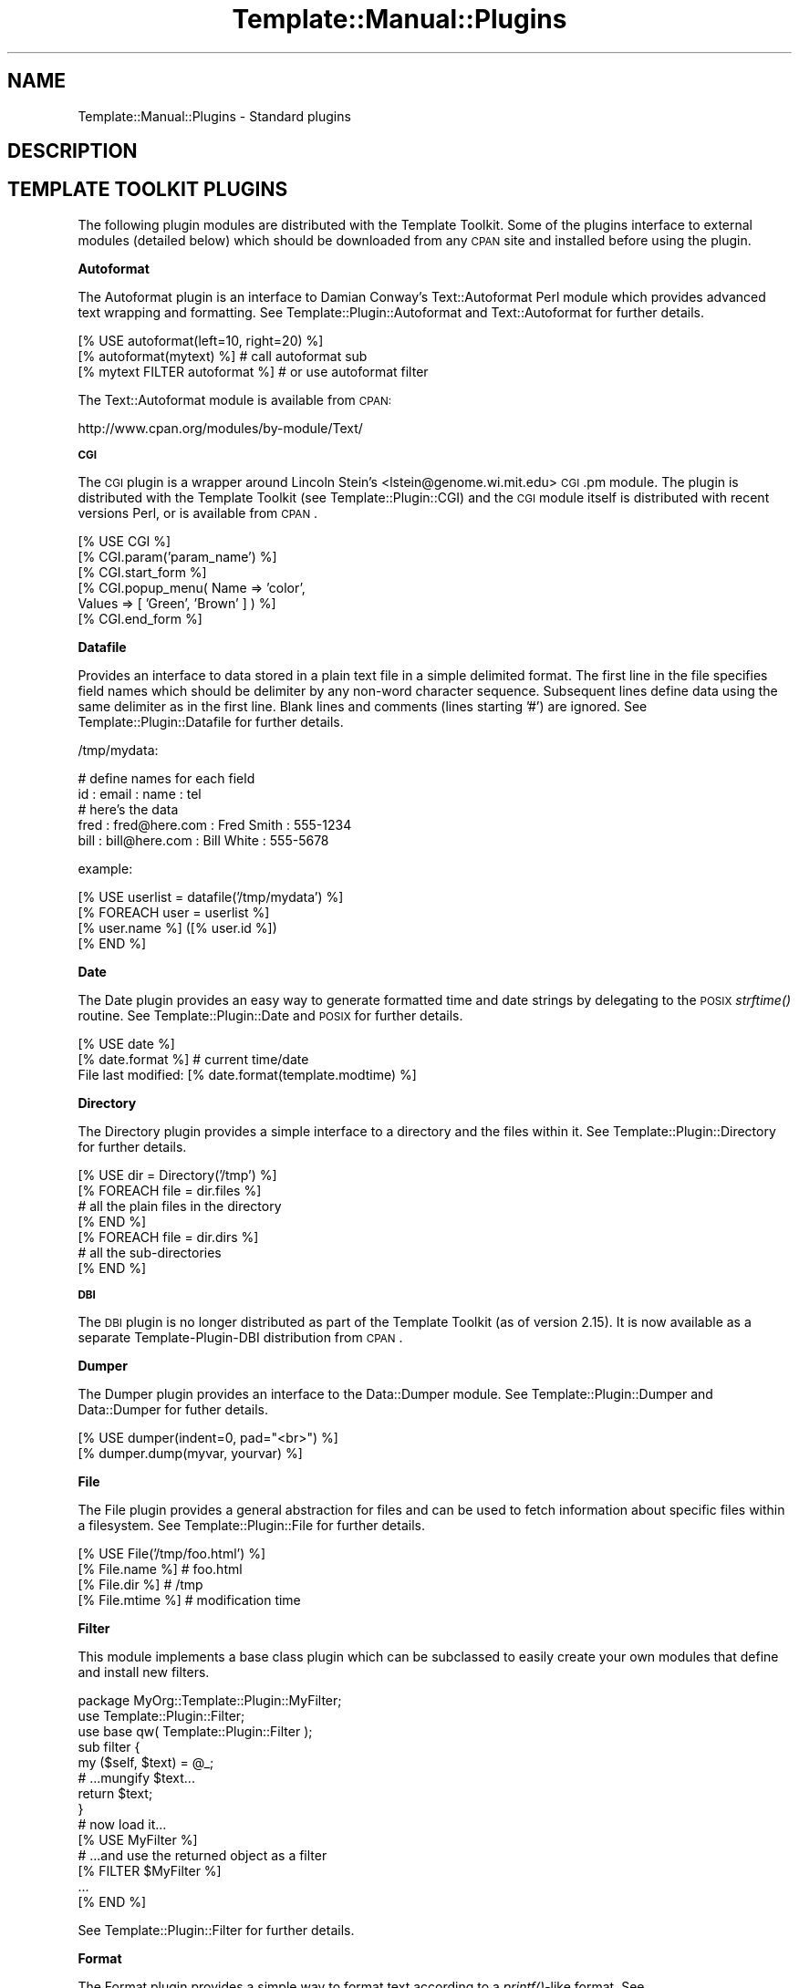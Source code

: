 .\" Automatically generated by Pod::Man 2.12 (Pod::Simple 3.05)
.\"
.\" Standard preamble:
.\" ========================================================================
.de Sh \" Subsection heading
.br
.if t .Sp
.ne 5
.PP
\fB\\$1\fR
.PP
..
.de Sp \" Vertical space (when we can't use .PP)
.if t .sp .5v
.if n .sp
..
.de Vb \" Begin verbatim text
.ft CW
.nf
.ne \\$1
..
.de Ve \" End verbatim text
.ft R
.fi
..
.\" Set up some character translations and predefined strings.  \*(-- will
.\" give an unbreakable dash, \*(PI will give pi, \*(L" will give a left
.\" double quote, and \*(R" will give a right double quote.  \*(C+ will
.\" give a nicer C++.  Capital omega is used to do unbreakable dashes and
.\" therefore won't be available.  \*(C` and \*(C' expand to `' in nroff,
.\" nothing in troff, for use with C<>.
.tr \(*W-
.ds C+ C\v'-.1v'\h'-1p'\s-2+\h'-1p'+\s0\v'.1v'\h'-1p'
.ie n \{\
.    ds -- \(*W-
.    ds PI pi
.    if (\n(.H=4u)&(1m=24u) .ds -- \(*W\h'-12u'\(*W\h'-12u'-\" diablo 10 pitch
.    if (\n(.H=4u)&(1m=20u) .ds -- \(*W\h'-12u'\(*W\h'-8u'-\"  diablo 12 pitch
.    ds L" ""
.    ds R" ""
.    ds C` ""
.    ds C' ""
'br\}
.el\{\
.    ds -- \|\(em\|
.    ds PI \(*p
.    ds L" ``
.    ds R" ''
'br\}
.\"
.\" If the F register is turned on, we'll generate index entries on stderr for
.\" titles (.TH), headers (.SH), subsections (.Sh), items (.Ip), and index
.\" entries marked with X<> in POD.  Of course, you'll have to process the
.\" output yourself in some meaningful fashion.
.if \nF \{\
.    de IX
.    tm Index:\\$1\t\\n%\t"\\$2"
..
.    nr % 0
.    rr F
.\}
.\"
.\" Accent mark definitions (@(#)ms.acc 1.5 88/02/08 SMI; from UCB 4.2).
.\" Fear.  Run.  Save yourself.  No user-serviceable parts.
.    \" fudge factors for nroff and troff
.if n \{\
.    ds #H 0
.    ds #V .8m
.    ds #F .3m
.    ds #[ \f1
.    ds #] \fP
.\}
.if t \{\
.    ds #H ((1u-(\\\\n(.fu%2u))*.13m)
.    ds #V .6m
.    ds #F 0
.    ds #[ \&
.    ds #] \&
.\}
.    \" simple accents for nroff and troff
.if n \{\
.    ds ' \&
.    ds ` \&
.    ds ^ \&
.    ds , \&
.    ds ~ ~
.    ds /
.\}
.if t \{\
.    ds ' \\k:\h'-(\\n(.wu*8/10-\*(#H)'\'\h"|\\n:u"
.    ds ` \\k:\h'-(\\n(.wu*8/10-\*(#H)'\`\h'|\\n:u'
.    ds ^ \\k:\h'-(\\n(.wu*10/11-\*(#H)'^\h'|\\n:u'
.    ds , \\k:\h'-(\\n(.wu*8/10)',\h'|\\n:u'
.    ds ~ \\k:\h'-(\\n(.wu-\*(#H-.1m)'~\h'|\\n:u'
.    ds / \\k:\h'-(\\n(.wu*8/10-\*(#H)'\z\(sl\h'|\\n:u'
.\}
.    \" troff and (daisy-wheel) nroff accents
.ds : \\k:\h'-(\\n(.wu*8/10-\*(#H+.1m+\*(#F)'\v'-\*(#V'\z.\h'.2m+\*(#F'.\h'|\\n:u'\v'\*(#V'
.ds 8 \h'\*(#H'\(*b\h'-\*(#H'
.ds o \\k:\h'-(\\n(.wu+\w'\(de'u-\*(#H)/2u'\v'-.3n'\*(#[\z\(de\v'.3n'\h'|\\n:u'\*(#]
.ds d- \h'\*(#H'\(pd\h'-\w'~'u'\v'-.25m'\f2\(hy\fP\v'.25m'\h'-\*(#H'
.ds D- D\\k:\h'-\w'D'u'\v'-.11m'\z\(hy\v'.11m'\h'|\\n:u'
.ds th \*(#[\v'.3m'\s+1I\s-1\v'-.3m'\h'-(\w'I'u*2/3)'\s-1o\s+1\*(#]
.ds Th \*(#[\s+2I\s-2\h'-\w'I'u*3/5'\v'-.3m'o\v'.3m'\*(#]
.ds ae a\h'-(\w'a'u*4/10)'e
.ds Ae A\h'-(\w'A'u*4/10)'E
.    \" corrections for vroff
.if v .ds ~ \\k:\h'-(\\n(.wu*9/10-\*(#H)'\s-2\u~\d\s+2\h'|\\n:u'
.if v .ds ^ \\k:\h'-(\\n(.wu*10/11-\*(#H)'\v'-.4m'^\v'.4m'\h'|\\n:u'
.    \" for low resolution devices (crt and lpr)
.if \n(.H>23 .if \n(.V>19 \
\{\
.    ds : e
.    ds 8 ss
.    ds o a
.    ds d- d\h'-1'\(ga
.    ds D- D\h'-1'\(hy
.    ds th \o'bp'
.    ds Th \o'LP'
.    ds ae ae
.    ds Ae AE
.\}
.rm #[ #] #H #V #F C
.\" ========================================================================
.\"
.IX Title "Template::Manual::Plugins 3"
.TH Template::Manual::Plugins 3 "2007-04-27" "perl v5.8.8" "User Contributed Perl Documentation"
.\" For nroff, turn off justification.  Always turn off hyphenation; it makes
.\" way too many mistakes in technical documents.
.if n .ad l
.nh
.SH "NAME"
Template::Manual::Plugins \- Standard plugins
.SH "DESCRIPTION"
.IX Header "DESCRIPTION"
.SH "TEMPLATE TOOLKIT PLUGINS"
.IX Header "TEMPLATE TOOLKIT PLUGINS"
The following plugin modules are distributed with the Template
Toolkit.  Some of the plugins interface to external modules (detailed
below) which should be downloaded from any \s-1CPAN\s0 site and installed
before using the plugin.
.Sh "Autoformat"
.IX Subsection "Autoformat"
The Autoformat plugin is an interface to Damian Conway's Text::Autoformat 
Perl module which provides advanced text wrapping and formatting.  See
Template::Plugin::Autoformat and Text::Autoformat for further 
details.
.PP
.Vb 3
\&    [% USE autoformat(left=10, right=20) %]
\&    [% autoformat(mytext) %]        # call autoformat sub
\&    [% mytext FILTER autoformat %]  # or use autoformat filter
.Ve
.PP
The Text::Autoformat module is available from \s-1CPAN:\s0
.PP
.Vb 1
\&    http://www.cpan.org/modules/by\-module/Text/
.Ve
.Sh "\s-1CGI\s0"
.IX Subsection "CGI"
The \s-1CGI\s0 plugin is a wrapper around Lincoln Stein's 
<lstein@genome.wi.mit.edu> \s-1CGI\s0.pm module.  The plugin is 
distributed with the Template Toolkit (see Template::Plugin::CGI)
and the \s-1CGI\s0 module itself is distributed with recent versions Perl,
or is available from \s-1CPAN\s0.
.PP
.Vb 6
\&    [% USE CGI %]
\&    [% CGI.param('param_name') %]
\&    [% CGI.start_form %]
\&    [% CGI.popup_menu( Name   => 'color', 
\&                       Values => [ 'Green', 'Brown' ] ) %]
\&    [% CGI.end_form %]
.Ve
.Sh "Datafile"
.IX Subsection "Datafile"
Provides an interface to data stored in a plain text file in a simple
delimited format.  The first line in the file specifies field names
which should be delimiter by any non-word character sequence.
Subsequent lines define data using the same delimiter as in the first
line.  Blank lines and comments (lines starting '#') are ignored.  See
Template::Plugin::Datafile for further details.
.PP
/tmp/mydata:
.PP
.Vb 5
\&    # define names for each field
\&    id : email : name : tel
\&    # here's the data
\&    fred : fred@here.com : Fred Smith : 555\-1234
\&    bill : bill@here.com : Bill White : 555\-5678
.Ve
.PP
example:
.PP
.Vb 1
\&    [% USE userlist = datafile('/tmp/mydata') %]
\&
\&    [% FOREACH user = userlist %]
\&       [% user.name %] ([% user.id %])
\&    [% END %]
.Ve
.Sh "Date"
.IX Subsection "Date"
The Date plugin provides an easy way to generate formatted time and date
strings by delegating to the \s-1POSIX\s0 \fIstrftime()\fR routine.   See
Template::Plugin::Date and \s-1POSIX\s0 for further details.
.PP
.Vb 2
\&    [% USE date %]
\&    [% date.format %]           # current time/date
\&
\&    File last modified: [% date.format(template.modtime) %]
.Ve
.Sh "Directory"
.IX Subsection "Directory"
The Directory plugin provides a simple interface to a directory and
the files within it.  See Template::Plugin::Directory for further
details.
.PP
.Vb 7
\&    [% USE dir = Directory('/tmp') %]
\&    [% FOREACH file = dir.files %]
\&        # all the plain files in the directory
\&    [% END %]
\&    [% FOREACH file = dir.dirs %]
\&        # all the sub\-directories
\&    [% END %]
.Ve
.Sh "\s-1DBI\s0"
.IX Subsection "DBI"
The \s-1DBI\s0 plugin is no longer distributed as part of the Template Toolkit
(as of version 2.15).  It is now available as a separate Template-Plugin-DBI 
distribution from \s-1CPAN\s0.
.Sh "Dumper"
.IX Subsection "Dumper"
The Dumper plugin provides an interface to the Data::Dumper module.  See
Template::Plugin::Dumper and Data::Dumper for futher details.
.PP
.Vb 2
\&    [% USE dumper(indent=0, pad="<br>") %]
\&    [% dumper.dump(myvar, yourvar) %]
.Ve
.Sh "File"
.IX Subsection "File"
The File plugin provides a general abstraction for files and can be
used to fetch information about specific files within a filesystem.
See Template::Plugin::File for further details.
.PP
.Vb 4
\&    [% USE File('/tmp/foo.html') %]
\&    [% File.name %]     # foo.html
\&    [% File.dir %]      # /tmp
\&    [% File.mtime %]    # modification time
.Ve
.Sh "Filter"
.IX Subsection "Filter"
This module implements a base class plugin which can be subclassed
to easily create your own modules that define and install new filters.
.PP
.Vb 1
\&    package MyOrg::Template::Plugin::MyFilter;
\&
\&    use Template::Plugin::Filter;
\&    use base qw( Template::Plugin::Filter );
\&
\&    sub filter {
\&        my ($self, $text) = @_;
\&
\&        # ...mungify $text...
\&
\&        return $text;
\&    }
\&
\&    # now load it...
\&    [% USE MyFilter %]
\&
\&    # ...and use the returned object as a filter
\&    [% FILTER $MyFilter %]
\&      ...
\&    [% END %]
.Ve
.PP
See Template::Plugin::Filter for further details.
.Sh "Format"
.IX Subsection "Format"
The Format plugin provides a simple way to format text according to a
\&\fIprintf()\fR\-like format.   See Template::Plugin::Format for further 
details.
.PP
.Vb 2
\&    [% USE bold = format('<b>%s</b>') %]
\&    [% bold('Hello') %]
.Ve
.Sh "\s-1GD\s0"
.IX Subsection "GD"
The \s-1GD\s0 plugins are no longer part of the core Template Toolkit distribution.
They are now available in a separate Template-GD distribution.
.Sh "\s-1HTML\s0"
.IX Subsection "HTML"
The \s-1HTML\s0 plugin is very basic, implementing a few useful
methods for generating \s-1HTML\s0.  It is likely to be extended in the future
or integrated with a larger project to generate \s-1HTML\s0 elements in a generic
way (as discussed recently on the mod_perl mailing list).
.PP
.Vb 4
\&    [% USE HTML %]
\&    [% HTML.escape("if (a < b && c > d) ..." %]
\&    [% HTML.attributes(border => 1, cellpadding => 2) %]
\&    [% HTML.element(table => { border => 1, cellpadding => 2 }) %]
.Ve
.PP
See Template::Plugin::HTML for further details.
.Sh "Iterator"
.IX Subsection "Iterator"
The Iterator plugin provides a way to create a Template::Iterator
object to iterate over a data set.  An iterator is created
automatically by the \s-1FOREACH\s0 directive and is aliased to the 'loop'
variable.  This plugin allows an iterator to be explicitly created
with a given name, or the default plugin name, 'iterator'.  See
Template::Plugin::Iterator for further details.
.PP
.Vb 1
\&    [% USE iterator(list, args) %]
\&
\&    [% FOREACH item = iterator %]
\&       [% '<ul>' IF iterator.first %]
\&       <li>[% item %]
\&       [% '</ul>' IF iterator.last %]
\&    [% END %]
.Ve
.Sh "Pod"
.IX Subsection "Pod"
This plugin provides an interface to the Pod::POM module
which parses \s-1POD\s0 documents into an internal object model which can
then be traversed and presented through the Template Toolkit.
.PP
.Vb 1
\&    [% USE Pod(podfile) %]
\&
\&    [% FOREACH head1 = Pod.head1;
\&         FOREACH head2 = head1/head2;
\&           ...
\&         END;
\&       END
\&    %]
.Ve
.Sh "String"
.IX Subsection "String"
The String plugin implements an object-oriented interface for 
manipulating strings.  See Template::Plugin::String for further 
details.
.PP
.Vb 2
\&    [% USE String 'Hello' %]
\&    [% String.append(' World') %]
\&
\&    [% msg = String.new('Another string') %]
\&    [% msg.replace('string', 'text') %]
\&
\&    The string "[% msg %]" is [% msg.length %] characters long.
.Ve
.Sh "Table"
.IX Subsection "Table"
The Table plugin allows you to format a list of data items into a 
virtual table by specifying a fixed number of rows or columns, with 
an optional overlap.  See Template::Plugin::Table for further 
details.
.PP
.Vb 1
\&    [% USE table(list, rows=10, overlap=1) %]
\&
\&    [% FOREACH item = table.col(3) %]
\&       [% item %]
\&    [% END %]
.Ve
.Sh "\s-1URL\s0"
.IX Subsection "URL"
The \s-1URL\s0 plugin provides a simple way of contructing URLs from a base
part and a variable set of parameters.  See Template::Plugin::URL
for further details.
.PP
.Vb 1
\&    [% USE mycgi = url('/cgi\-bin/bar.pl', debug=1) %]
\&
\&    [% mycgi %]
\&       # ==> /cgi/bin/bar.pl?debug=1
\&
\&    [% mycgi(mode='submit') %]
\&       # ==> /cgi/bin/bar.pl?mode=submit&debug=1
.Ve
.Sh "Wrap"
.IX Subsection "Wrap"
The Wrap plugin uses the Text::Wrap module by David Muir Sharnoff 
<muir@idiom.com> (with help from Tim Pierce and many many others)
to provide simple paragraph formatting.  See Template::Plugin::Wrap
and Text::Wrap for further details.
.PP
.Vb 3
\&    [% USE wrap %]
\&    [% wrap(mytext, 40, '* ', '  ') %]  # use wrap sub
\&    [% mytext FILTER wrap(40) \-%]       # or wrap FILTER
.Ve
.PP
The Text::Wrap module is available from \s-1CPAN:\s0
.PP
.Vb 1
\&    http://www.cpan.org/modules/by\-module/Text/
.Ve
.Sh "XML::Style"
.IX Subsection "XML::Style"
This plugin defines a filter for performing simple stylesheet based 
transformations of \s-1XML\s0 text.
.PP
.Vb 9
\&    [% USE xmlstyle 
\&           table = { 
\&               attributes = { 
\&                   border      = 0
\&                   cellpadding = 4
\&                   cellspacing = 1
\&               }
\&           }
\&    %]
\&
\&    [% FILTER xmlstyle %]
\&    <table>
\&    <tr>
\&      <td>Foo</td> <td>Bar</td> <td>Baz</td>
\&    </tr>
\&    </table>
\&    [% END %]
.Ve
.PP
See Template::Plugin::XML::Style for further details.
.Sh "\s-1XML\s0"
.IX Subsection "XML"
The \s-1XML::DOM\s0, \s-1XML::RSS\s0, XML::Simple and XML::XPath plugins are no
longer distributed with the Template Toolkit as of version 2.15
.PP
They are now available in a separate Template-XML distribution.
.SH "AUTHOR"
.IX Header "AUTHOR"
Andy Wardley <abw@wardley.org>
.PP
<http://wardley.org/|http://wardley.org/>
.SH "VERSION"
.IX Header "VERSION"
Template Toolkit version 2.19, released on 27 April 2007.
.SH "COPYRIGHT"
.IX Header "COPYRIGHT"
.Vb 1
\&  Copyright (C) 1996\-2007 Andy Wardley.  All Rights Reserved.
.Ve
.PP
This module is free software; you can redistribute it and/or
modify it under the same terms as Perl itself.
